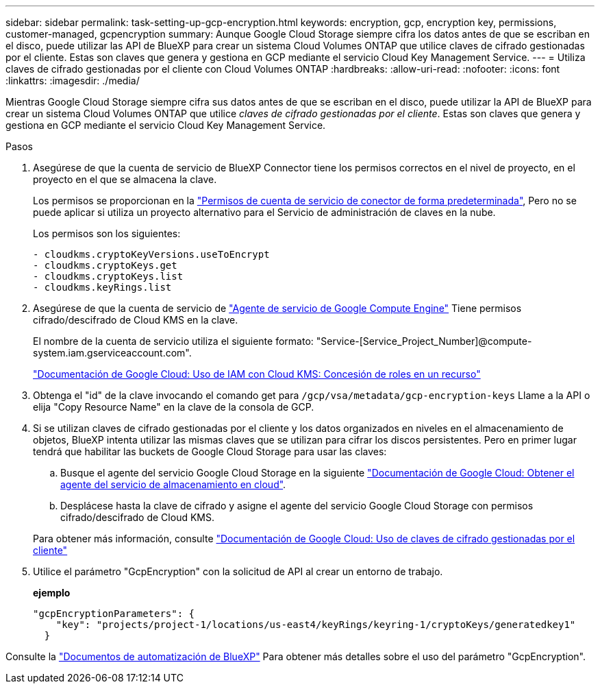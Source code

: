 ---
sidebar: sidebar 
permalink: task-setting-up-gcp-encryption.html 
keywords: encryption, gcp, encryption key, permissions, customer-managed, gcpencryption 
summary: Aunque Google Cloud Storage siempre cifra los datos antes de que se escriban en el disco, puede utilizar las API de BlueXP para crear un sistema Cloud Volumes ONTAP que utilice claves de cifrado gestionadas por el cliente. Estas son claves que genera y gestiona en GCP mediante el servicio Cloud Key Management Service. 
---
= Utiliza claves de cifrado gestionadas por el cliente con Cloud Volumes ONTAP
:hardbreaks:
:allow-uri-read: 
:nofooter: 
:icons: font
:linkattrs: 
:imagesdir: ./media/


[role="lead"]
Mientras Google Cloud Storage siempre cifra sus datos antes de que se escriban en el disco, puede utilizar la API de BlueXP para crear un sistema Cloud Volumes ONTAP que utilice _claves de cifrado gestionadas por el cliente_. Estas son claves que genera y gestiona en GCP mediante el servicio Cloud Key Management Service.

.Pasos
. Asegúrese de que la cuenta de servicio de BlueXP Connector tiene los permisos correctos en el nivel de proyecto, en el proyecto en el que se almacena la clave.
+
Los permisos se proporcionan en la https://docs.netapp.com/us-en/cloud-manager-setup-admin/reference-permissions-gcp.html["Permisos de cuenta de servicio de conector de forma predeterminada"^], Pero no se puede aplicar si utiliza un proyecto alternativo para el Servicio de administración de claves en la nube.

+
Los permisos son los siguientes:

+
[source, yaml]
----
- cloudkms.cryptoKeyVersions.useToEncrypt
- cloudkms.cryptoKeys.get
- cloudkms.cryptoKeys.list
- cloudkms.keyRings.list
----
. Asegúrese de que la cuenta de servicio de https://cloud.google.com/iam/docs/service-agents["Agente de servicio de Google Compute Engine"^] Tiene permisos cifrado/descifrado de Cloud KMS en la clave.
+
El nombre de la cuenta de servicio utiliza el siguiente formato: "Service-[Service_Project_Number]@compute-system.iam.gserviceaccount.com".

+
https://cloud.google.com/kms/docs/iam#granting_roles_on_a_resource["Documentación de Google Cloud: Uso de IAM con Cloud KMS: Concesión de roles en un recurso"]

. Obtenga el "id" de la clave invocando el comando get para `/gcp/vsa/metadata/gcp-encryption-keys` Llame a la API o elija "Copy Resource Name" en la clave de la consola de GCP.
. Si se utilizan claves de cifrado gestionadas por el cliente y los datos organizados en niveles en el almacenamiento de objetos, BlueXP intenta utilizar las mismas claves que se utilizan para cifrar los discos persistentes. Pero en primer lugar tendrá que habilitar las buckets de Google Cloud Storage para usar las claves:
+
.. Busque el agente del servicio Google Cloud Storage en la siguiente https://cloud.google.com/storage/docs/getting-service-agent["Documentación de Google Cloud: Obtener el agente del servicio de almacenamiento en cloud"^].
.. Desplácese hasta la clave de cifrado y asigne el agente del servicio Google Cloud Storage con permisos cifrado/descifrado de Cloud KMS.


+
Para obtener más información, consulte https://cloud.google.com/storage/docs/encryption/using-customer-managed-keys["Documentación de Google Cloud: Uso de claves de cifrado gestionadas por el cliente"^]

. Utilice el parámetro "GcpEncryption" con la solicitud de API al crear un entorno de trabajo.
+
*ejemplo*

+
[source, json]
----
"gcpEncryptionParameters": {
    "key": "projects/project-1/locations/us-east4/keyRings/keyring-1/cryptoKeys/generatedkey1"
  }
----


Consulte la https://docs.netapp.com/us-en/cloud-manager-automation/index.html["Documentos de automatización de BlueXP"^] Para obtener más detalles sobre el uso del parámetro "GcpEncryption".

